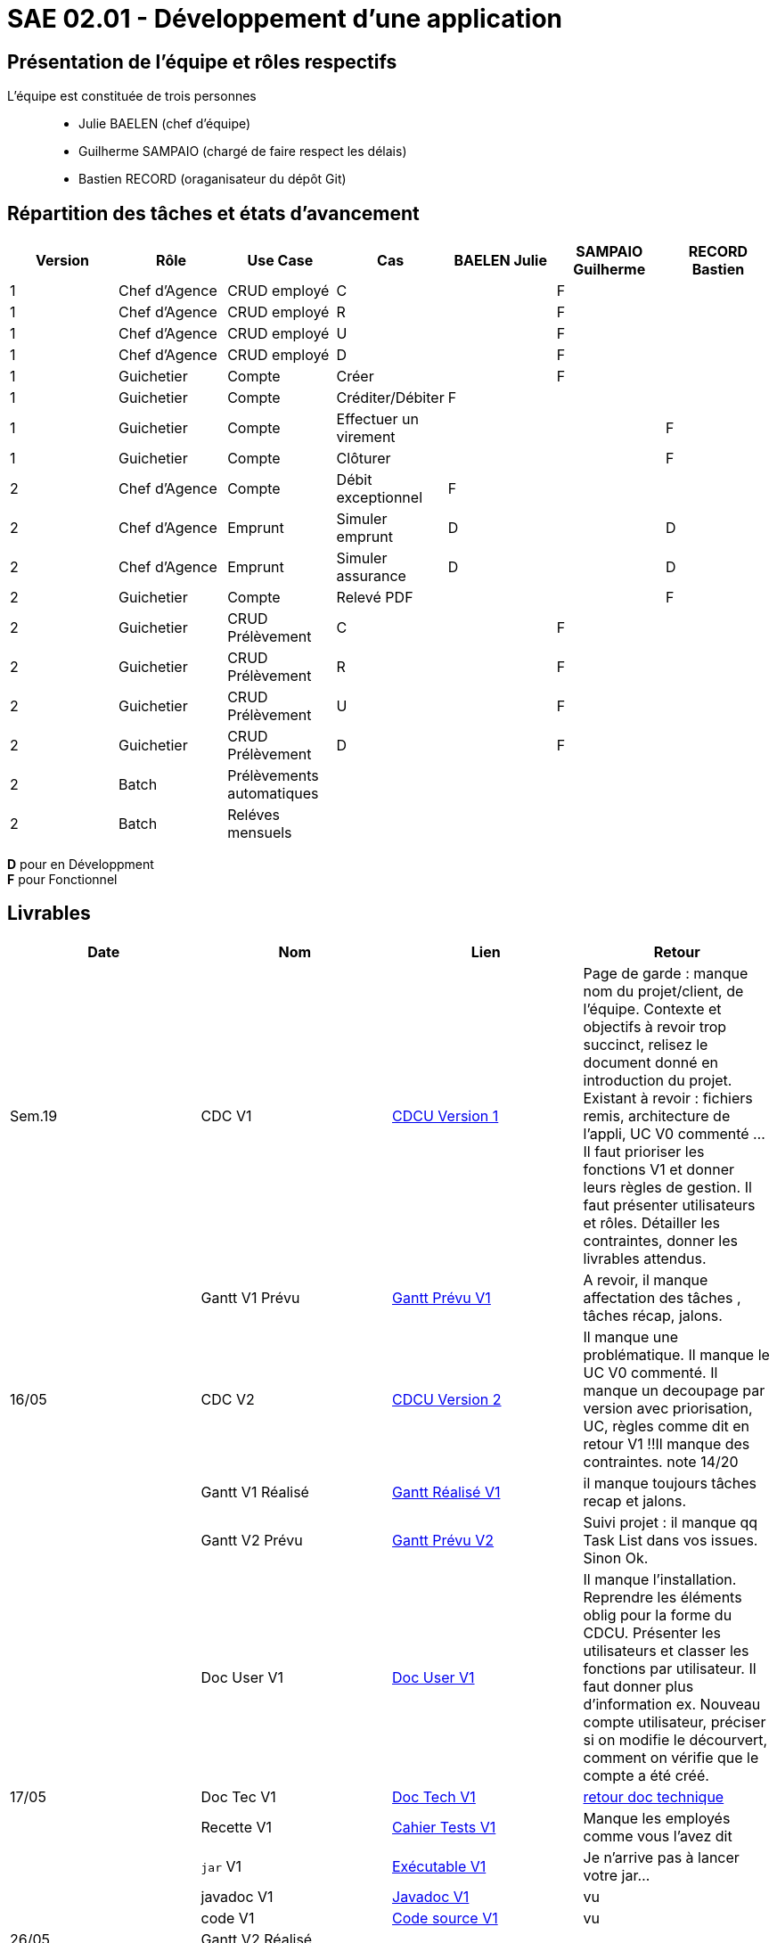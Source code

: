 = SAE 02.01 - Développement d'une application

== Présentation de l'équipe et rôles respectifs

L'équipe est constituée de trois personnes::
  - Julie BAELEN (chef d'équipe)
  - Guilherme SAMPAIO (chargé de faire respect les délais)
  - Bastien RECORD (oraganisateur du dépôt Git)

== Répartition des tâches et états d'avancement
[%header,cols=7*]
|===
|Version  |Rôle           |Use Case           |Cas                    |BAELEN Julie       |SAMPAIO Guilherme  |RECORD Bastien
|1        |Chef d’Agence  |CRUD employé       |C                      |                   |F                  |
|1        |Chef d’Agence  |CRUD employé       |R                      |                   |F                  |
|1        |Chef d’Agence  |CRUD employé       |U                      |                   |F                  |
|1        |Chef d’Agence  |CRUD employé       |D                      |                   |F                  |
|1        |Guichetier     | Compte            |Créer                  |                   |F                  |
|1        |Guichetier     | Compte            |Créditer/Débiter       |F                  |                   |
|1        |Guichetier     | Compte            |Effectuer un virement  |                   |                   |F
|1        |Guichetier     | Compte            |Clôturer               |                   |                   |F

|2        |Chef d’Agence  | Compte            | Débit exceptionnel    |F                  |                   | 
|2        |Chef d’Agence  | Emprunt           | Simuler emprunt       |D                  |                   |D
|2        |Chef d’Agence  | Emprunt           | Simuler assurance     |D                  |                   |D
|2        |Guichetier     | Compte            | Relevé PDF            |                   |                   |F
|2        |Guichetier     | CRUD Prélèvement  | C                     |                   |F                  |
|2        |Guichetier     | CRUD Prélèvement  | R                     |                   |F                  |
|2        |Guichetier     | CRUD Prélèvement  | U                     |                   |F                  |
|2        |Guichetier     | CRUD Prélèvement  | D                     |                   |F                  |
|2        |Batch          | Prélèvements automatiques|                |||
|2        |Batch          | Reléves mensuels  |                       |||
|===

*D* pour en Développment +
*F* pour Fonctionnel


== Livrables
[%header,cols=4*]
|===
|Date       |Nom                |Lien               |Retour
| Sem.19    |CDC V1             |https://github.com/IUT-Blagnac/sae2023-bank-1b01/blob/main/VERSION%201/CDCU%20V1.adoc[CDCU Version 1] | Page de garde : manque nom du projet/client, de l'équipe. Contexte et objectifs à revoir trop succinct, relisez le document donné en introduction du projet. Existant à revoir : fichiers remis, architecture de l'appli, UC V0 commenté ... Il faut prioriser les fonctions V1 et donner leurs règles de gestion. Il faut présenter utilisateurs et rôles. Détailler les contraintes, donner les livrables attendus.
|           |Gantt V1 Prévu     |https://github.com/IUT-Blagnac/sae2023-bank-1b01/blob/main/VERSION%201/Gantt%20V1.pdf[Gantt Prévu V1] | A revoir, il manque affectation des tâches , tâches récap, jalons.
|16/05      |CDC V2             |https://github.com/IUT-Blagnac/sae2023-bank-1b01/blob/main/VERSION%202/CDCU%20V2.adoc[CDCU Version 2] |Il manque une problématique. Il manque le UC V0 commenté. Il manque un decoupage par version avec priorisation, UC, règles  comme dit en retour V1 !!Il manque des contraintes. note 14/20
|           |Gantt V1 Réalisé   |https://github.com/IUT-Blagnac/sae2023-bank-1b01/blob/main/VERSION%201/Gantt%20Réalisé%20V1.pdf[Gantt Réalisé V1] |il manque toujours tâches recap et jalons.
|           |Gantt V2 Prévu     |https://github.com/IUT-Blagnac/sae2023-bank-1b01/blob/main/VERSION%202/Gantt%20V2.pdf[Gantt Prévu V2] | Suivi projet : il manque qq Task List dans vos issues. Sinon Ok. 
|           |Doc User V1        |https://github.com/IUT-Blagnac/sae2023-bank-1b01/blob/main/VERSION%201/Doc%20Util%20V1.adoc[Doc User V1] | Il manque l'installation. Reprendre les éléments oblig pour la forme du CDCU. Présenter les utilisateurs et classer les fonctions par utilisateur. Il faut donner plus d'information ex. Nouveau compte utilisateur, préciser si on modifie le décourvert, comment on vérifie que le compte a été créé.

|17/05      |Doc Tec V1         |https://github.com/IUT-Blagnac/sae2023-bank-1b01/blob/main/VERSION%201/Doc%20Tech%20V1.adoc[Doc Tech V1]|   https://github.com/IUT-Blagnac/sae2023-bank-1b01/blob/main/VERSION%201/retour%20doc%20technique.odt[retour doc technique] 
|           |Recette V1         |https://github.com/IUT-Blagnac/sae2023-bank-1b01/blob/main/VERSION%201/Cahier%20Tests%20V1.adoc[Cahier Tests V1]| Manque les employés comme vous l'avez dit
|           |`jar` V1           |https://github.com/IUT-Blagnac/sae2023-bank-1b01/blob/main/VERSION%201/DailyBank%20V1.jar[Exécutable V1] | Je n'arrive pas à lancer votre jar...
|           |javadoc V1         |https://github.com/IUT-Blagnac/sae2023-bank-1b01/tree/main/VERSION%201/Javadoc%20V1[Javadoc V1] | vu
|           |code V1            |https://github.com/IUT-Blagnac/sae2023-bank-1b01/tree/main/VERSION%201/WorkSapceDailyBankV1/DailyBank/src[Code source V1] | vu
| 26/05     |Gantt V2 Réalisé   |                   | 
|           |Doc User V2        |                   |         
|           |Doc Tec V2         |                   | 
|           |Recette V2         |                   | 
|           |`jar` V2           |https://github.com/IUT-Blagnac/sae2023-bank-1b01/releases/tag/jar[Exécutable V2]|
|           |javadoc V2         |https://github.com/IUT-Blagnac/sae2023-bank-1b01/tree/main/VERSION%202/Javadoc%20V2[Javadoc V2]|
|           |code V2            |https://github.com/IUT-Blagnac/sae2023-bank-1b01/tree/main/VERSION%202/WorkSapceDailyBankV2/DailyBank/src[Code source V2]|
|===
